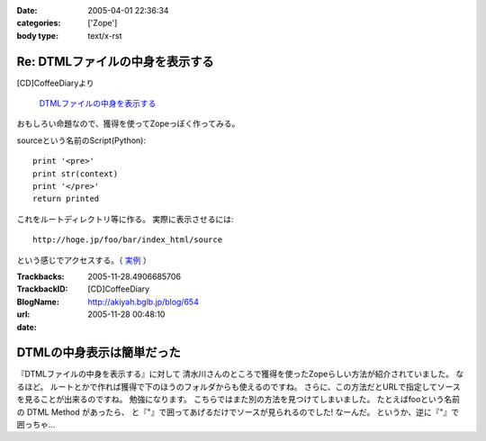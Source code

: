 :date: 2005-04-01 22:36:34
:categories: ['Zope']
:body type: text/x-rst

================================
Re: DTMLファイルの中身を表示する
================================

[CD]CoffeeDiaryより

  `DTMLファイルの中身を表示する`_

おもしろい命題なので、獲得を使ってZopeっぽく作ってみる。

sourceという名前のScript(Python)::

  print '<pre>'
  print str(context)
  print '</pre>'
  return printed

これをルートディレクトリ等に作る。
実際に表示させるには::

  http://hoge.jp/foo/bar/index_html/source

という感じでアクセスする。（ 実例__ ）

.. __: http://www.freia.jp/taka/test/view_source/index_html/source

.. _`DTMLファイルの中身を表示する`: http://akiyah.bglb.jp/blog/642



.. :extend type: text/plain
.. :extend:


:Trackbacks:
:TrackbackID: 2005-11-28.4906685706
:BlogName: [CD]CoffeeDiary
:url: http://akiyah.bglb.jp/blog/654
:date: 2005-11-28 00:48:10

==========================
DTMLの中身表示は簡単だった
==========================

『DTMLファイルの中身を表示する』に対して
清水川さんのところで獲得を使ったZopeらしい方法が紹介されていました。
なるほど。
ルートとかで作れば獲得で下のほうのフォルダからも使えるのですね。
さらに、この方法だとURLで指定してソースを見ることが出来るのですね。
勉強になります。
こちらではまた別の方法を見つけてしまいました。
たとえばfooという名前の DTML Method があったら、
と『"』で囲ってあげるだけでソースが見られるのでした!
なーんだ。
というか、逆に『"』で囲っちゃ...
